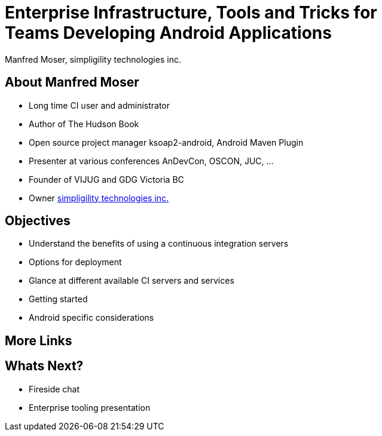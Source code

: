 = Enterprise Infrastructure, Tools and Tricks for Teams Developing Android Applications
:author:    Manfred Moser, simpligility technologies inc.
:backend:   slidy
:max-width: 45em
:data-uri:
:icons:
:toc!:
:slidetitleindentcar: 
:copyright: Copyright 2013, simpligility technologies inc., All Rights Reserved.


== About Manfred Moser

* Long time CI user and administrator

* Author of The Hudson Book

* Open source project manager ksoap2-android, Android Maven Plugin 

* Presenter at various conferences AnDevCon, OSCON, JUC, ... 

* Founder of VIJUG and GDG Victoria BC

* Owner http://www.simpligility.com[simpligility technologies inc.]

== Objectives

* Understand the benefits of using a continuous integration servers

* Options for deployment

* Glance at different available CI servers and services

* Getting started 

* Android specific considerations


== More Links




== Whats Next? 

- Fireside chat

- Enterprise tooling presentation

